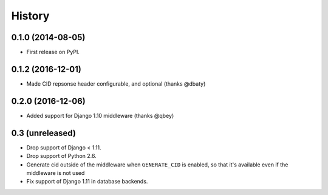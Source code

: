 .. :changelog:

History
-------

0.1.0 (2014-08-05)
++++++++++++++++++

* First release on PyPI.

0.1.2 (2016-12-01)
++++++++++++++++++

* Made CID repsonse header configurable, and optional (thanks @dbaty)

0.2.0 (2016-12-06)
++++++++++++++++++

* Added support for Django 1.10 middleware (thanks @qbey)

0.3 (unreleased)
++++++++++++++++

* Drop support of Django < 1.11.
* Drop support of Python 2.6.
* Generate cid outside of the middleware when ``GENERATE_CID`` is
  enabled, so that it's available even if the middleware is not used
* Fix support of Django 1.11 in database backends.
